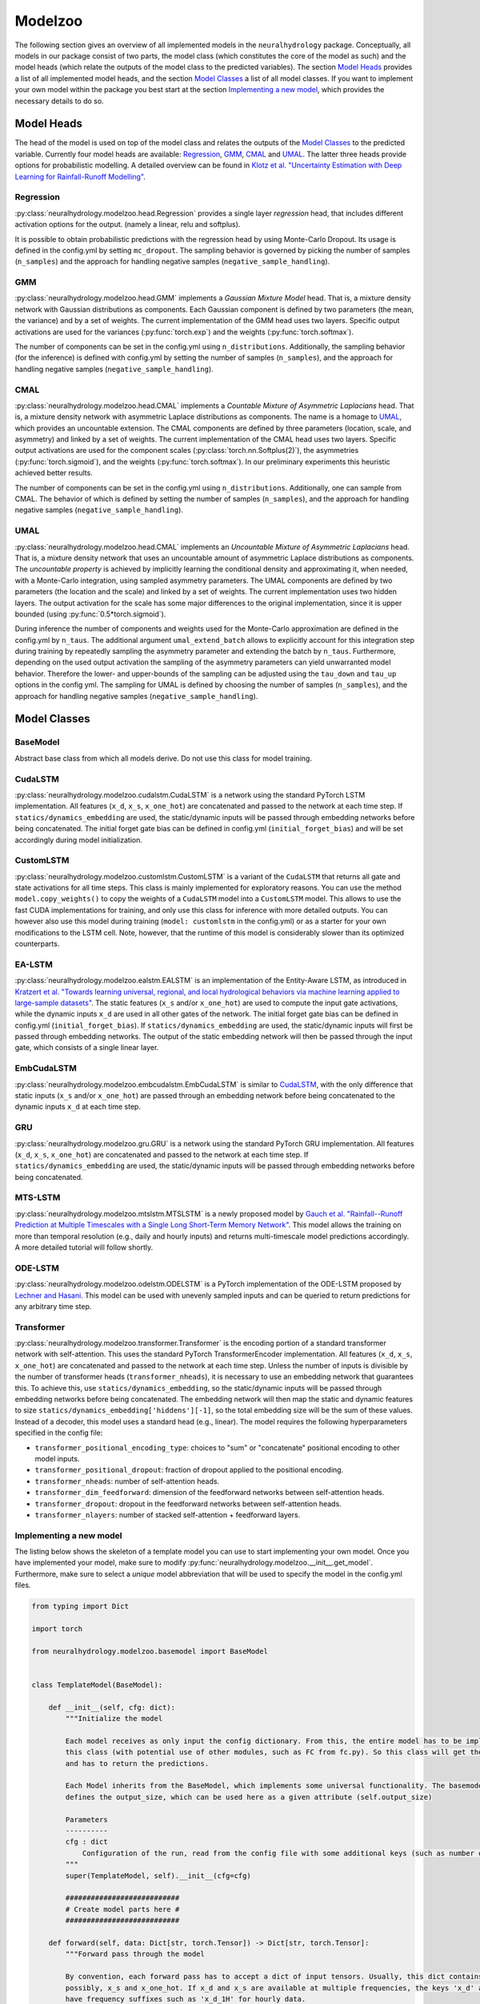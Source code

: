 Modelzoo
========

The following section gives an overview of all implemented models in the ``neuralhydrology`` package. Conceptually, all models in our package consist of two parts, the model class (which constitutes the core of the model as such) and the model heads (which relate the outputs of the model class to the predicted variables). The section `Model Heads`_ provides a list of all implemented model heads, and the section `Model Classes`_ a list of all model classes. If you want to implement your own model within the package you best start at the section `Implementing a new model`_, which provides the necessary details to do so. 


Model Heads
-----------
The head of the model is used on top of the model class and relates the outputs of the `Model Classes`_ to the predicted variable. Currently four model heads are available: `Regression`_, `GMM`_, `CMAL`_ and `UMAL`_. The latter three heads provide options for probabilistic modelling. A detailed overview can be found in `Klotz et al. "Uncertainty Estimation with Deep Learning for Rainfall-Runoff Modelling" <https://arxiv.org/abs/2012.14295>`__. 

Regression
^^^^^^^^^^
:py:class:`neuralhydrology.modelzoo.head.Regression` provides a single layer *regression* head, that includes different activation options for the output. (namely a linear, relu and softplus). 

It is possible to obtain probabilistic predictions with the regression head by using Monte-Carlo Dropout. Its usage is defined in the config.yml by setting ``mc_dropout``. The sampling behavior is governed by picking the number of samples (``n_samples``) and the approach for handling negative samples (``negative_sample_handling``).   

GMM
^^^
:py:class:`neuralhydrology.modelzoo.head.GMM` implements a *Gaussian Mixture Model* head. That is, a mixture density network with Gaussian distributions as components. Each Gaussian component is defined by two parameters (the mean, the variance) and by a set of weights. The current implementation of the GMM head uses two layers. Specific output activations are used for the variances (:py:func:`torch.exp`) and the weights (:py:func:`torch.softmax`).

The number of components can be set in the config.yml using ``n_distributions``. Additionally, the sampling behavior (for the inference) is defined with config.yml by setting the number of samples (``n_samples``), and the approach for handling negative samples (``negative_sample_handling``).  

CMAL
^^^^
:py:class:`neuralhydrology.modelzoo.head.CMAL` implements a *Countable Mixture of Asymmetric Laplacians* head. That is, a mixture density network with asymmetric Laplace distributions as components. The name is a homage to `UMAL`_, which provides an uncountable extension. The CMAL components are defined by three parameters (location, scale, and asymmetry) and linked by a set of weights. The current implementation of the CMAL head uses two layers. Specific output activations are used for the component scales (:py:class:`torch.nn.Softplus(2)`), the asymmetries (:py:func:`torch.sigmoid`), and the weights (:py:func:`torch.softmax`). In our preliminary experiments this heuristic achieved better results. 

The number of components can be set in the config.yml using ``n_distributions``. Additionally, one can sample from CMAL. The behavior of which is defined by setting the number of samples (``n_samples``), and the approach for handling negative samples (``negative_sample_handling``).  

UMAL
^^^^
:py:class:`neuralhydrology.modelzoo.head.CMAL` implements an *Uncountable Mixture of Asymmetric Laplacians* head. That is, a mixture density network that uses an uncountable amount of asymmetric Laplace distributions as components. The *uncountable property* is achieved by implicitly learning the conditional density and approximating it, when needed, with a Monte-Carlo integration, using sampled asymmetry parameters. The UMAL components are defined by two parameters (the location and the scale) and linked by a set of weights. The current implementation uses two hidden layers. The output activation for the scale has some major differences to the original implementation, since it is upper bounded (using :py:func:`0.5*torch.sigmoid`).

During inference the number of components and weights used for the Monte-Carlo approximation are defined in the config.yml by ``n_taus``. The additional argument ``umal_extend_batch`` allows to explicitly account for this integration step during training by repeatedly sampling the asymmetry parameter and extending the batch by ``n_taus``. Furthermore, depending on the used output activation the sampling of the asymmetry parameters can yield unwarranted model behavior. Therefore the lower- and upper-bounds of the sampling can be adjusted using the ``tau_down`` and ``tau_up`` options in the config yml. 
The sampling for UMAL is defined by choosing the number of samples (``n_samples``), and the approach for handling negative samples (``negative_sample_handling``).  


Model Classes
-------------

BaseModel
^^^^^^^^^
Abstract base class from which all models derive. Do not use this class for model training.

CudaLSTM
^^^^^^^^
:py:class:`neuralhydrology.modelzoo.cudalstm.CudaLSTM` is a network using the standard PyTorch LSTM implementation.
All features (``x_d``, ``x_s``, ``x_one_hot``) are concatenated and passed to the network at each time step.
If ``statics/dynamics_embedding`` are used, the static/dynamic inputs will be passed through embedding networks before
being concatenated.
The initial forget gate bias can be defined in config.yml (``initial_forget_bias``) and will be set accordingly during
model initialization.

CustomLSTM
^^^^^^^^^^
:py:class:`neuralhydrology.modelzoo.customlstm.CustomLSTM` is a variant of the ``CudaLSTM``
that returns all gate and state activations for all time steps. This class is mainly implemented for exploratory
reasons. You can use the method ``model.copy_weights()`` to copy the weights of a ``CudaLSTM`` model
into a ``CustomLSTM`` model. This allows to use the fast CUDA implementations for training, and only use this class for
inference with more detailed outputs. You can however also use this model during training (``model: customlstm`` in the
config.yml) or as a starter for your own modifications to the LSTM cell. Note, however, that the runtime of this model
is considerably slower than its optimized counterparts.

EA-LSTM
^^^^^^^
:py:class:`neuralhydrology.modelzoo.ealstm.EALSTM` is an implementation of the Entity-Aware LSTM, as introduced in
`Kratzert et al. "Towards learning universal, regional, and local hydrological behaviors via machine learning applied to large-sample datasets" <https://hess.copernicus.org/articles/23/5089/2019/hess-23-5089-2019.html>`__.
The static features (``x_s`` and/or ``x_one_hot``) are used to compute the input gate activations, while the dynamic
inputs ``x_d`` are used in all other gates of the network.
The initial forget gate bias can be defined in config.yml (``initial_forget_bias``).
If ``statics/dynamics_embedding`` are used, the static/dynamic inputs will first be passed through embedding networks.
The output of the static embedding network will then be passed through the input gate, which consists of a single linear
layer.

EmbCudaLSTM
^^^^^^^^^^^
.. deprecated:: 0.9.11-beta
   Use `CudaLSTM`_ with ``statics_embedding``.

:py:class:`neuralhydrology.modelzoo.embcudalstm.EmbCudaLSTM` is similar to `CudaLSTM`_,
with the only difference that static inputs (``x_s`` and/or ``x_one_hot``) are passed through an embedding network
before being concatenated to the dynamic inputs ``x_d`` at each time step.

GRU
^^^
:py:class:`neuralhydrology.modelzoo.gru.GRU` is a network using the standard PyTorch GRU implementation.
All features (``x_d``, ``x_s``, ``x_one_hot``) are concatenated and passed to the network at each time step.
If ``statics/dynamics_embedding`` are used, the static/dynamic inputs will be passed through embedding networks before
being concatenated.

MTS-LSTM
^^^^^^^^
:py:class:`neuralhydrology.modelzoo.mtslstm.MTSLSTM` is a newly proposed model by `Gauch et al. "Rainfall--Runoff Prediction at Multiple Timescales with a Single Long Short-Term Memory Network" <https://arxiv.org/abs/2010.07921>`__.
This model allows the training on more than temporal resolution (e.g., daily and hourly inputs) and
returns multi-timescale model predictions accordingly. A more detailed tutorial will follow shortly.

ODE-LSTM
^^^^^^^^
:py:class:`neuralhydrology.modelzoo.odelstm.ODELSTM` is a PyTorch implementation of the ODE-LSTM proposed by
`Lechner and Hasani <https://arxiv.org/abs/2006.04418>`_. This model can be used with unevenly sampled inputs and can
be queried to return predictions for any arbitrary time step.

Transformer
^^^^^^^^^^^
:py:class:`neuralhydrology.modelzoo.transformer.Transformer` is the encoding portion of a standard transformer network with self-attention. 
This uses the standard PyTorch TransformerEncoder implementation. All features (``x_d``, ``x_s``, ``x_one_hot``) are concatenated and passed 
to the network at each time step. Unless the number of inputs is divisible by the number of transformer heads (``transformer_nheads``), it is
necessary to use an embedding network that guarantees this. To achieve this, use ``statics/dynamics_embedding``, so the static/dynamic
inputs will be passed through embedding networks before being concatenated. The embedding network will then map the static and dynamic features
to size ``statics/dynamics_embedding['hiddens'][-1]``, so the total embedding size will be the sum of these values.
Instead of a decoder, this model uses a standard head (e.g., linear). 
The model requires the following hyperparameters specified in the config file: 

* ``transformer_positional_encoding_type``: choices to "sum" or "concatenate" positional encoding to other model inputs.
* ``transformer_positional_dropout``: fraction of dropout applied to the positional encoding.
* ``transformer_nheads``: number of self-attention heads.
* ``transformer_dim_feedforward``: dimension of the feedforward networks between self-attention heads.
* ``transformer_dropout``: dropout in the feedforward networks between self-attention heads.
* ``transformer_nlayers``: number of stacked self-attention + feedforward layers.


Implementing a new model
^^^^^^^^^^^^^^^^^^^^^^^^
The listing below shows the skeleton of a template model you can use to start implementing your own model.
Once you have implemented your model, make sure to modify :py:func:`neuralhydrology.modelzoo.__init__.get_model`.
Furthermore, make sure to select a *unique* model abbreviation that will be used to specify the model in the config.yml
files.

.. code-block:: python

    from typing import Dict

    import torch

    from neuralhydrology.modelzoo.basemodel import BaseModel


    class TemplateModel(BaseModel):

        def __init__(self, cfg: dict):
            """Initialize the model

            Each model receives as only input the config dictionary. From this, the entire model has to be implemented in
            this class (with potential use of other modules, such as FC from fc.py). So this class will get the model inputs
            and has to return the predictions.

            Each Model inherits from the BaseModel, which implements some universal functionality. The basemodel also
            defines the output_size, which can be used here as a given attribute (self.output_size)

            Parameters
            ----------
            cfg : dict
                Configuration of the run, read from the config file with some additional keys (such as number of basins).
            """
            super(TemplateModel, self).__init__(cfg=cfg)

            ###########################
            # Create model parts here #
            ###########################

        def forward(self, data: Dict[str, torch.Tensor]) -> Dict[str, torch.Tensor]:
            """Forward pass through the model

            By convention, each forward pass has to accept a dict of input tensors. Usually, this dict contains 'x_d' and,
            possibly, x_s and x_one_hot. If x_d and x_s are available at multiple frequencies, the keys 'x_d' and 'x_s'
            have frequency suffixes such as 'x_d_1H' for hourly data.
            Furthermore, by definition, each model has to return a dict containing the network predictions in 'y_hat',
            potentially in addition to other keys. LSTM-based models should stick to the convention to return (at least)
            the following three tensors: y_hat, h_n, c_n (or, in the multi-frequency case, y_hat_1H, y_hat_1D, etc.).

            Parameters
            ----------
            data : Dict[str, torch.Tensor]
                 Dictionary with tensors
                    - x_d of shape [batch size, sequence length, features] containing the dynamic input data.
                    - x_s of shape [batch size, features] containing static input features. These are the concatenation
                        of what is defined in the config under static_attributes and evolving_attributes. In case not a single
                        camels attribute or static input feature is defined in the config, x_s will not be present.
                    - x_one_hot of shape [batch size, number of basins] containing the one hot encoding of the basins.
                        In case 'use_basin_id_encoding' is set to False in the config, x_one_hot will not be present.
                    Note: If the input data are available at multiple frequencies (via use_frequencies), each input tensor
                        will have a suffix "_{freq}" indicating the tensor's frequency.

            Returns
            -------
            The network prediction has to be returned under the dictionary key 'y_hat' (or, if multiple frequencies are
            predicted, 'y_hat_{freq}'. Furthermore, make sure to return predictions for each time step, even if you want
            to train sequence-to-one. Which predictions are used for training the network is controlled in the train_epoch()
            function in neuralhydrology/training/basetrainer.py. Other return values should be the hidden states as 'h_n' and cell
            states 'c_n'. Further return values are possible.
            """
            ###############################
            # Implement forward pass here #
            ###############################
            pass
